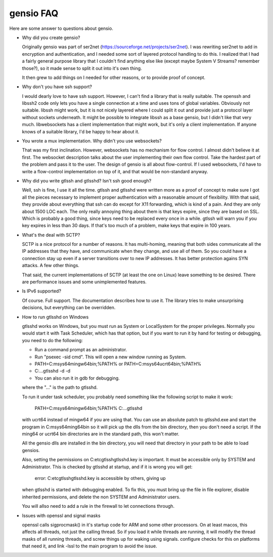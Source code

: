 ==========
gensio FAQ
==========

Here are some answer to questions about gensio.

* Why did you create gensio?

  Originally gensio was part of ser2net
  (https://sourceforge.net/projects/ser2net).  I was rewriting ser2net
  to add in encryption and authentication, and I needed some sort of
  layered protocol handling to do this.  I realized that I had a
  fairly general purpose library that I couldn't find anything else
  like (except maybe System V Streams?  remember those?), so it made
  sense to split it out into it's own thing.

  It then grew to add things on I needed for other reasons, or to
  provide proof of concept.

* Why don't you have ssh support?

  I would dearly love to have ssh support.  However, I can't find a
  library that is really suitable.  The openssh and libssh2 code only
  lets you have a single connection at a time and uses tons of global
  variables.  Obviously not suitable.  libssh might work, but it is
  not nicely layered where I could split it out and provide just a
  protocol layer without sockets underneath.  It might be possible to
  integrate libssh as a base gensio, but I didn't like that very much.
  libwebsockets has a client implementation that might work, but it's
  only a client implementation.  If anyone knows of a suitable library,
  I'd be happy to hear about it.

* You wrote a mux implementation.  Why didn't you use websockets?

  That was my first inclination.  However, websockets has no mechanism
  for flow control.  I almost didn't believe it at first.  The
  websocket description talks about the user implementing their own
  flow control.  Take the hardest part of the problem and pass it to
  the user.  The design of gensio is all about flow-control.  If I
  used websockets, I'd have to write a flow-control implementation on
  top of it, and that would be non-standard anyway.

* Why did you write gtlssh and gtlsshd?  Isn't ssh good enough?

  Well, ssh is fine, I use it all the time.  gtlssh and gtlsshd were
  written more as a proof of concept to make sure I got all the pieces
  necessary to implement proper authentication with a reasonable
  amount of flexibility.  With that said, they provide about
  everything that ssh can do except for X11 forwarding, which is kind
  of a pain.  And they are only about 1500 LOC each.  The only really
  annoying thing about them is that keys expire, since they are based
  on SSL.  Which is probably a good thing, since keys need to be
  replaced every once in a while.  gtlssh will warn you if you key
  expires in less than 30 days.  If that's too much of a problem, make
  keys that expire in 100 years.

* What's the deal with SCTP?

  SCTP is a nice protocol for a number of reasons.  It has
  multi-homing, meaning that both sides communicate all the IP
  addresses that they have, and communicate when they change, and use
  all of them.  So you could have a connection stay up even if a
  server transitions over to new IP addresses.  It has better
  protection agains SYN attacks.  A few other things.

  That said, the current implementations of SCTP (at least the one on
  Linux) leave something to be desired.  There are performance issues
  and some unimplemented features.

* Is IPv6 supported?

  Of course.  Full support.  The documentation describes how to use
  it.  The library tries to make unsurprising decisions, but
  everything can be overridden.

* How to run gtlsshd on Windows

  gtlsshd works on Windows, but you must run as System or LocalSystem for the
  proper privileges.  Normally you would start it with Task Scheduler, which
  has that option, but if you want to run it by hand for testing or debugging,
  you need to do the following:

  * Run a command prompt as an administrator.
  * Run "psexec -sid cmd".  This will open a new window running as System.
  * PATH=C:\msys64\mingw64\bin;%PATH%
    or
    PATH=C:\msys64\ucrt64\bin;%PATH%
  * C:\...\gtlsshd -d -d
  * You can also run it in gdb for debugging.

  where the "..." is the path to gtlsshd.

  To run it under task scheduler, you probably need something like the
  following script to make it work:

    PATH=C:\msys64\mingw64\bin;%PATH%
    C:\...\gtlsshd

  with ucrt64 instead of mingw64 if you are using that.  You can use
  an absolute patch to gtlsshd.exe and start the program in
  C:\msys64\ming64\bin so it will pick up the dlls from the bin
  directory, then you don't need a script.  If the ming64 or ucrt64
  bin directories are in the standard path, this won't matter.

  All the gensio dlls are installed in the bin directory, you will
  need that directory in your path to be able to load gensios.

  Also, setting the permissions on C:\etc\gtlssh\gtlsshd.key is important.  It
  must be accessible only by SYSTEM and Administrator.  This is checked by
  gtlsshd at startup, and if it is wrong you will get:

    error: C:\etc\gtlssh\gtlsshd.key is accessible by others, giving up

  when gtlsshd is started with debugging enabled.  To fix this, you
  must bring up the file in file explorer, disable inherited
  permissions, and delete the non SYSTEM and Administrator users.

  You will allso need to add a rule in the firewall to let connections
  through.

* Issues with openssl and signal masks

  openssl calls sigprocmask() in it's startup code for ARM and some
  other processors.  On at least macos, this affects all threads, not
  just the calling thread.  So if you load it while threads are
  running, it will modify the thread masks of all running threads, and
  screw things up for waking using signals.  configure checks for this
  on platforms that need it, and link -lssl to the main program to
  avoid the issue.
